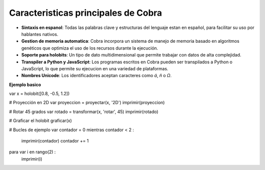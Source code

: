 Caracteristicas principales de Cobra
=====================================

- **Sintaxis en espanol**: Todas las palabras clave y estructuras del lenguaje estan en español, para facilitar su uso por hablantes nativos.
- **Gestion de memoria automatica**: Cobra incorpora un sistema de manejo de memoria basado en algoritmos genéticos que optimiza el uso de los recursos durante la ejecución.
- **Soporte para holobits**: Un tipo de dato multidimensional que permite trabajar con datos de alta complejidad.
- **Transpiler a Python y JavaScript**: Los programas escritos en Cobra pueden ser transpilados a Python o JavaScript, lo que permite su ejecucion en una variedad de plataformas.
- **Nombres Unicode**: Los identificadores aceptan caracteres como `á`, `ñ` o `Ω`.

**Ejemplo basico**

var x = holobit([0.8, -0.5, 1.2])

# Proyección en 2D
var proyeccion = proyectar(x, '2D')
imprimir(proyeccion)

# Rotar 45 grados
var rotado = transformar(x, 'rotar', 45)
imprimir(rotado)

# Graficar el holobit
graficar(x)

# Bucles de ejemplo
var contador = 0
mientras contador < 2 :
    imprimir(contador)
    contador += 1

para var i en rango(2) :
    imprimir(i)
